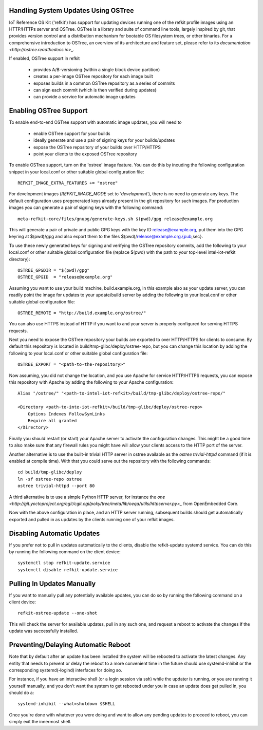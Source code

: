 Handling System Updates Using OSTree
####################################

IoT Reference OS Kit ('refkit') has support for updating devices running
one of the refkit profile images using an HTTP/HTTPs server and OSTree.
OSTree is a library and suite of command line tools, largely inspired by
git, that provides version control and a distribution mechanism for bootable
OS filesystem trees, or other binaries. For a comprehensive introduction
to OSTree, an overview of its architecture and feature set, please refer
to its `documentation <http://ostree.readthedocs.io>_`.

If enabled, OSTree support in refkit

 * provides A/B-versioning (within a single block device partition)
 * creates a per-image OSTree repository for each image built
 * exposes builds in a common OSTree repository as a series of commits
 * can sign each commit (which is then verified during updates)
 * can provide a service for automatic image updates


Enabling OSTree Support
#######################

To enable end-to-end OSTree support with automatic image updates, you will
need to

 * enable OSTree support for your builds
 * ideally generate and use a pair of signing keys for your builds/updates
 * expose the OSTree repository of your builds over HTTP/HTTPS
 * point your clients to the exposed OSTree repository

To enable OSTree support, turn on the 'ostree' image feature. You can
do this by incuding the following configuration snippet in your local.conf
or other suitable global configuration file::

    REFKIT_IMAGE_EXTRA_FEATURES += "ostree"

For development images (*REFKIT_IMAGE_MODE* set to *'development'*), there
is no need to generate any keys. The default configuration uses pregenerated
keys already present in the git repository for such images. For production
images you can generate a pair of signing keys with the following command::

    meta-refkit-core/files/gnupg/generate-keys.sh $(pwd)/gpg release@example.org

This will generate a pair of private and public GPG keys with the key ID
release@example.org, put them into the GPG keyring at $(pwd)/gpg and also
export them to the files $(pwd)/release@example.org.{pub,sec}.

To use these newly generated keys for signing and verifying the OSTree
repository commits, add the following to your local.conf or other suitable
global configuration file (replace $(pwd) with the path to your
top-level intel-iot-refkit directory)::

    OSTREE_GPGDIR = "$(pwd)/gpg"
    OSTREE_GPGID  = "release@example.org"

Assuming you want to use your build machine, build.example.org, in this
example also as your update server, you can readily point the image for
updates to your update/build server by adding the following to your
local.conf or other suitable global configuration file::

    OSTREE_REMOTE = "http://build.example.org/ostree/"

You can also use HTTPS instead of HTTP if you want to and your server is
properly configured for serving HTTPS requests.

Next you need to expose the OSTree repository your builds are exported to
over HTTP/HTTPS for clients to consume. By default this repository is
located in build/tmp-glibc/deploy/ostree-repo, but you can change this
location by adding the following to your local.conf or other suitable
global configuration file::

    OSTREE_EXPORT = "<path-to-the-repository>"

Now assuming, you did not change the location, and you use Apache for
service HTTP/HTTPS requests, you can expose this repository with Apache
by adding the following to your Apache configuration::

    Alias "/ostree/" "<path-to-intel-iot-refkit>/build/tmp-glibc/deploy/ostree-repo/"
    
    <Directory <path-to-inte-iot-refkit>/build/tmp-glibc/deploy/ostree-repo>
        Options Indexes FollowSymLinks
        Require all granted
    </Directory>

Finally you should restart (or start) your Apache server to activate the
configuration changes. This might be a good time to also make sure that
any firewall rules you might have will allow your clients access to the
HTTP port of the server.

Another alternative is to use the built-in trivial HTTP server in ostree
available as the *ostree trivial-httpd* command (if it is enabled at
compile time). With that you could serve out the repository with the
following commands::

    cd build/tmp-glibc/deploy
    ln -sf ostree-repo ostree
    ostree trivial-httpd --port 80

A third alternative is to use a simple Python HTTP server, for instance
the `one <http://git.yoctoproject.org/cgit/cgit.cgi/poky/tree/meta/lib/oeqa/utils/httpserver.py>_` from OpenEmbedded Core.

Now with the above configuration in place, and an HTTP server running,
subsequent builds should get automatically exported and pulled in as
updates by the clients running one of your refkit images.


Disabling Automatic Updates
###########################

If you prefer not to pull in updates automatically to the clients, disable
the refkit-update systemd service. You can do this by running the following
command on the client device::

    systemctl stop refkit-update.service
    systemctl disable refkit-update.service


Pulling In Updates Manually
###########################

If you want to manually pull any potentially available updates, you can do
so by running the following command on a client device::

    refkit-ostree-update --one-shot

This will check the server for available updates, pull in any such one,
and request a reboot to activate the changes if the update was successfully
installed.


Preventing/Delaying Automatic Reboot
####################################

Note that by default after an update has been installed the system will be
rebooted to activate the latest changes. Any entity that needs to prevent
or delay the reboot to a more convenient time in the future should use
systemd-inhibit or the corresponding systemd(-logind) interfaces for doing
so.

For instance, if you have an interactive shell (or a login session via ssh)
while the updater is running, or you are running it yourself manually, and
you don't want the system to get rebooted under you in case an update does
get pulled in, you should do a::

    systemd-inhibit --what=shutdown $SHELL

Once you're done with whatever you were doing and want to allow any pending
updates to proceed to reboot, you can simply exit the innermost shell.

